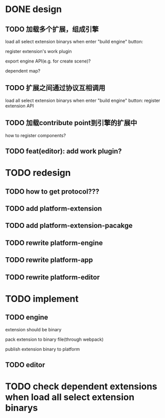 * DONE design
** TODO 加载多个扩展，组成引擎

load all select extension binarys when enter "build engine" button:
# check dependent extensions
# register extension API
register extension's work plugin


export engine API(e.g. for create scene)?

dependent map?


** TODO 扩展之间通过协议互相调用


load all select extension binarys when enter "build engine" button:
register extension API




** TODO 加载contribute point到引擎的扩展中

how to register components?


** TODO feat(editor): add work plugin?




* TODO redesign

** TODO how to get protocol???


** TODO add platform-extension

** TODO add platform-extension-pacakge

** TODO rewrite platform-engine

** TODO rewrite platform-app

** TODO rewrite platform-editor


* TODO implement

** TODO engine
extension should be binary

pack extension to binary file(through webpack)

publish extension binary to platform


** TODO editor


* TODO check dependent extensions when load all select extension binarys